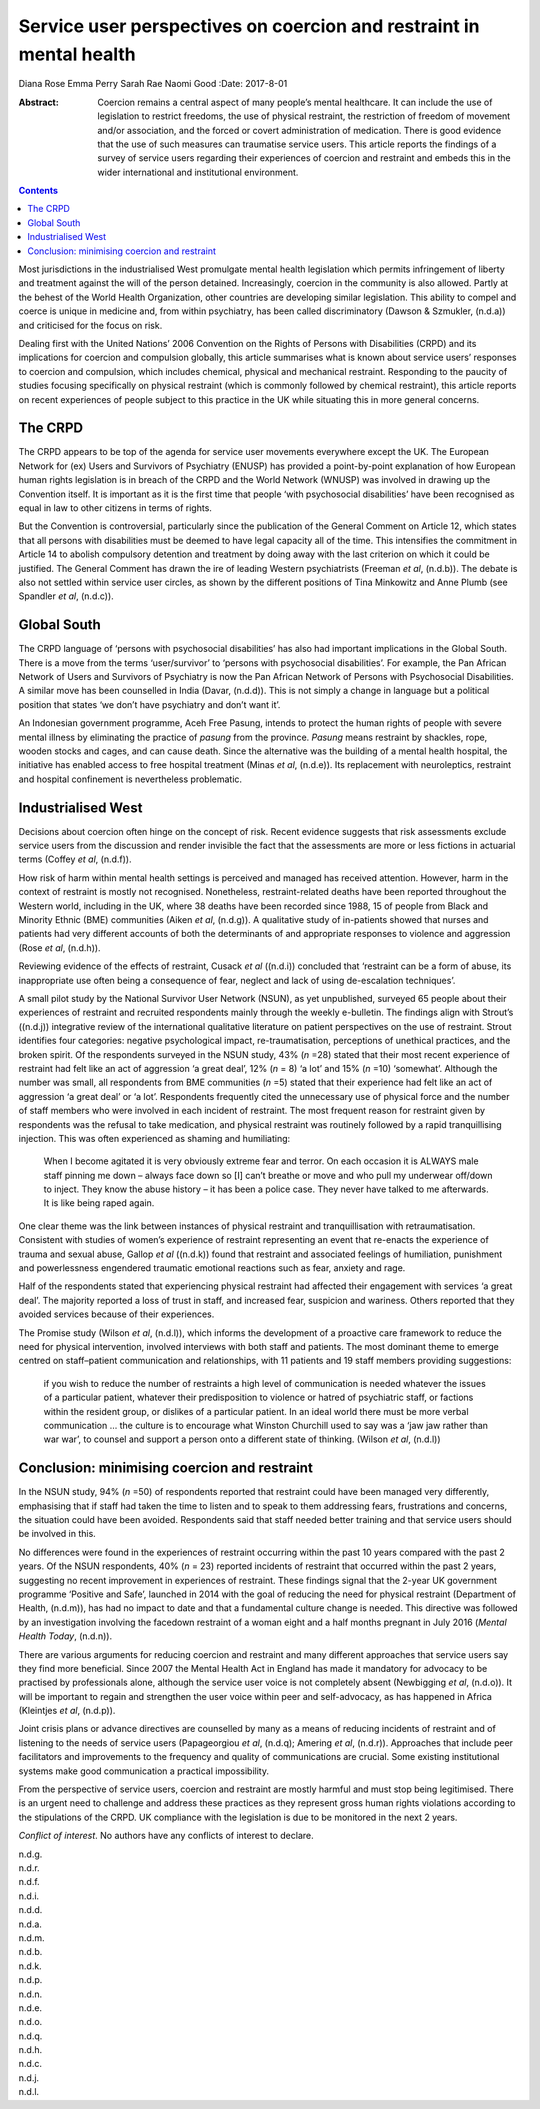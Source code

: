 ====================================================================
Service user perspectives on coercion and restraint in mental health
====================================================================

Diana Rose
Emma Perry
Sarah Rae
Naomi Good
:Date: 2017-8-01

:Abstract:
   Coercion remains a central aspect of many people’s mental healthcare.
   It can include the use of legislation to restrict freedoms, the use
   of physical restraint, the restriction of freedom of movement and/or
   association, and the forced or covert administration of medication.
   There is good evidence that the use of such measures can traumatise
   service users. This article reports the findings of a survey of
   service users regarding their experiences of coercion and restraint
   and embeds this in the wider international and institutional
   environment.


.. contents::
   :depth: 3
..

Most jurisdictions in the industrialised West promulgate mental health
legislation which permits infringement of liberty and treatment against
the will of the person detained. Increasingly, coercion in the community
is also allowed. Partly at the behest of the World Health Organization,
other countries are developing similar legislation. This ability to
compel and coerce is unique in medicine and, from within psychiatry, has
been called discriminatory (Dawson & Szmukler, (n.d.a)) and criticised
for the focus on risk.

Dealing first with the United Nations’ 2006 Convention on the Rights of
Persons with Disabilities (CRPD) and its implications for coercion and
compulsion globally, this article summarises what is known about service
users’ responses to coercion and compulsion, which includes chemical,
physical and mechanical restraint. Responding to the paucity of studies
focusing specifically on physical restraint (which is commonly followed
by chemical restraint), this article reports on recent experiences of
people subject to this practice in the UK while situating this in more
general concerns.

.. _s1:

The CRPD
========

The CRPD appears to be top of the agenda for service user movements
everywhere except the UK. The European Network for (ex) Users and
Survivors of Psychiatry (ENUSP) has provided a point-by-point
explanation of how European human rights legislation is in breach of the
CRPD and the World Network (WNUSP) was involved in drawing up the
Convention itself. It is important as it is the first time that people
‘with psychosocial disabilities’ have been recognised as equal in law to
other citizens in terms of rights.

But the Convention is controversial, particularly since the publication
of the General Comment on Article 12, which states that all persons with
disabilities must be deemed to have legal capacity all of the time. This
intensifies the commitment in Article 14 to abolish compulsory detention
and treatment by doing away with the last criterion on which it could be
justified. The General Comment has drawn the ire of leading Western
psychiatrists (Freeman *et al*, (n.d.b)). The debate is also not settled
within service user circles, as shown by the different positions of Tina
Minkowitz and Anne Plumb (see Spandler *et al*, (n.d.c)).

.. _s2:

Global South
============

The CRPD language of ‘persons with psychosocial disabilities’ has also
had important implications in the Global South. There is a move from the
terms ‘user/survivor’ to ‘persons with psychosocial disabilities’. For
example, the Pan African Network of Users and Survivors of Psychiatry is
now the Pan African Network of Persons with Psychosocial Disabilities. A
similar move has been counselled in India (Davar, (n.d.d)). This is not
simply a change in language but a political position that states ‘we
don’t have psychiatry and don’t want it’.

An Indonesian government programme, Aceh Free Pasung, intends to protect
the human rights of people with severe mental illness by eliminating the
practice of *pasung* from the province. *Pasung* means restraint by
shackles, rope, wooden stocks and cages, and can cause death. Since the
alternative was the building of a mental health hospital, the initiative
has enabled access to free hospital treatment (Minas *et al*, (n.d.e)).
Its replacement with neuroleptics, restraint and hospital confinement is
nevertheless problematic.

.. _s3:

Industrialised West
===================

Decisions about coercion often hinge on the concept of risk. Recent
evidence suggests that risk assessments exclude service users from the
discussion and render invisible the fact that the assessments are more
or less fictions in actuarial terms (Coffey *et al*, (n.d.f)).

How risk of harm within mental health settings is perceived and managed
has received attention. However, harm in the context of restraint is
mostly not recognised. Nonetheless, restraint-related deaths have been
reported throughout the Western world, including in the UK, where 38
deaths have been recorded since 1988, 15 of people from Black and
Minority Ethnic (BME) communities (Aiken *et al*, (n.d.g)). A
qualitative study of in-patients showed that nurses and patients had
very different accounts of both the determinants of and appropriate
responses to violence and aggression (Rose *et al*, (n.d.h)).

Reviewing evidence of the effects of restraint, Cusack *et al* ((n.d.i))
concluded that ‘restraint can be a form of abuse, its inappropriate use
often being a consequence of fear, neglect and lack of using
de-escalation techniques’.

A small pilot study by the National Survivor User Network (NSUN), as yet
unpublished, surveyed 65 people about their experiences of restraint and
recruited respondents mainly through the weekly e-bulletin. The findings
align with Strout’s ((n.d.j)) integrative review of the international
qualitative literature on patient perspectives on the use of restraint.
Strout identifies four categories: negative psychological impact,
re-traumatisation, perceptions of unethical practices, and the broken
spirit. Of the respondents surveyed in the NSUN study, 43% (*n* =28)
stated that their most recent experience of restraint had felt like an
act of aggression ‘a great deal’, 12% (*n* = 8) ‘a lot’ and 15% (*n*
=10) ‘somewhat’. Although the number was small, all respondents from BME
communities (*n* =5) stated that their experience had felt like an act
of aggression ‘a great deal’ or ‘a lot’. Respondents frequently cited
the unnecessary use of physical force and the number of staff members
who were involved in each incident of restraint. The most frequent
reason for restraint given by respondents was the refusal to take
medication, and physical restraint was routinely followed by a rapid
tranquillising injection. This was often experienced as shaming and
humiliating:

   When I become agitated it is very obviously extreme fear and terror.
   On each occasion it is ALWAYS male staff pinning me down – always
   face down so [I] can’t breathe or move and who pull my underwear
   off/down to inject. They know the abuse history – it has been a
   police case. They never have talked to me afterwards. It is like
   being raped again.

One clear theme was the link between instances of physical restraint and
tranquillisation with retraumatisation. Consistent with studies of
women’s experience of restraint representing an event that re-enacts the
experience of trauma and sexual abuse, Gallop *et al* ((n.d.k)) found
that restraint and associated feelings of humiliation, punishment and
powerlessness engendered traumatic emotional reactions such as fear,
anxiety and rage.

Half of the respondents stated that experiencing physical restraint had
affected their engagement with services ‘a great deal’. The majority
reported a loss of trust in staff, and increased fear, suspicion and
wariness. Others reported that they avoided services because of their
experiences.

The Promise study (Wilson *et al*, (n.d.l)), which informs the
development of a proactive care framework to reduce the need for
physical intervention, involved interviews with both staff and patients.
The most dominant theme to emerge centred on staff–patient communication
and relationships, with 11 patients and 19 staff members providing
suggestions:

   if you wish to reduce the number of restraints a high level of
   communication is needed whatever the issues of a particular patient,
   whatever their predisposition to violence or hatred of psychiatric
   staff, or factions within the resident group, or dislikes of a
   particular patient. In an ideal world there must be more verbal
   communication … the culture is to encourage what Winston Churchill
   used to say was a ‘jaw jaw rather than war war’, to counsel and
   support a person onto a different state of thinking. (Wilson *et al*,
   (n.d.l))

.. _s4:

Conclusion: minimising coercion and restraint
=============================================

In the NSUN study, 94% (*n* =50) of respondents reported that restraint
could have been managed very differently, emphasising that if staff had
taken the time to listen and to speak to them addressing fears,
frustrations and concerns, the situation could have been avoided.
Respondents said that staff needed better training and that service
users should be involved in this.

No differences were found in the experiences of restraint occurring
within the past 10 years compared with the past 2 years. Of the NSUN
respondents, 40% (*n* = 23) reported incidents of restraint that
occurred within the past 2 years, suggesting no recent improvement in
experiences of restraint. These findings signal that the 2-year UK
government programme ‘Positive and Safe’, launched in 2014 with the goal
of reducing the need for physical restraint (Department of Health,
(n.d.m)), has had no impact to date and that a fundamental culture
change is needed. This directive was followed by an investigation
involving the facedown restraint of a woman eight and a half months
pregnant in July 2016 (*Mental Health Today*, (n.d.n)).

There are various arguments for reducing coercion and restraint and many
different approaches that service users say they find more beneficial.
Since 2007 the Mental Health Act in England has made it mandatory for
advocacy to be practised by professionals alone, although the service
user voice is not completely absent (Newbigging *et al*, (n.d.o)). It
will be important to regain and strengthen the user voice within peer
and self-advocacy, as has happened in Africa (Kleintjes *et al*,
(n.d.p)).

Joint crisis plans or advance directives are counselled by many as a
means of reducing incidents of restraint and of listening to the needs
of service users (Papageorgiou *et al*, (n.d.q); Amering *et al*,
(n.d.r)). Approaches that include peer facilitators and improvements to
the frequency and quality of communications are crucial. Some existing
institutional systems make good communication a practical impossibility.

From the perspective of service users, coercion and restraint are mostly
harmful and must stop being legitimised. There is an urgent need to
challenge and address these practices as they represent gross human
rights violations according to the stipulations of the CRPD. UK
compliance with the legislation is due to be monitored in the next 2
years.

.. _s5:

*Conflict of interest*. No authors have any conflicts of interest to
declare.

.. container:: references csl-bib-body hanging-indent
   :name: refs

   .. container:: csl-entry
      :name: ref-r1

      n.d.g.

   .. container:: csl-entry
      :name: ref-r2

      n.d.r.

   .. container:: csl-entry
      :name: ref-r3

      n.d.f.

   .. container:: csl-entry
      :name: ref-r4

      n.d.i.

   .. container:: csl-entry
      :name: ref-r5

      n.d.d.

   .. container:: csl-entry
      :name: ref-r6

      n.d.a.

   .. container:: csl-entry
      :name: ref-r7

      n.d.m.

   .. container:: csl-entry
      :name: ref-r8

      n.d.b.

   .. container:: csl-entry
      :name: ref-r9

      n.d.k.

   .. container:: csl-entry
      :name: ref-r10

      n.d.p.

   .. container:: csl-entry
      :name: ref-r11

      n.d.n.

   .. container:: csl-entry
      :name: ref-r12

      n.d.e.

   .. container:: csl-entry
      :name: ref-r13

      n.d.o.

   .. container:: csl-entry
      :name: ref-r14

      n.d.q.

   .. container:: csl-entry
      :name: ref-r15

      n.d.h.

   .. container:: csl-entry
      :name: ref-r16

      n.d.c.

   .. container:: csl-entry
      :name: ref-r17

      n.d.j.

   .. container:: csl-entry
      :name: ref-r18

      n.d.l.
